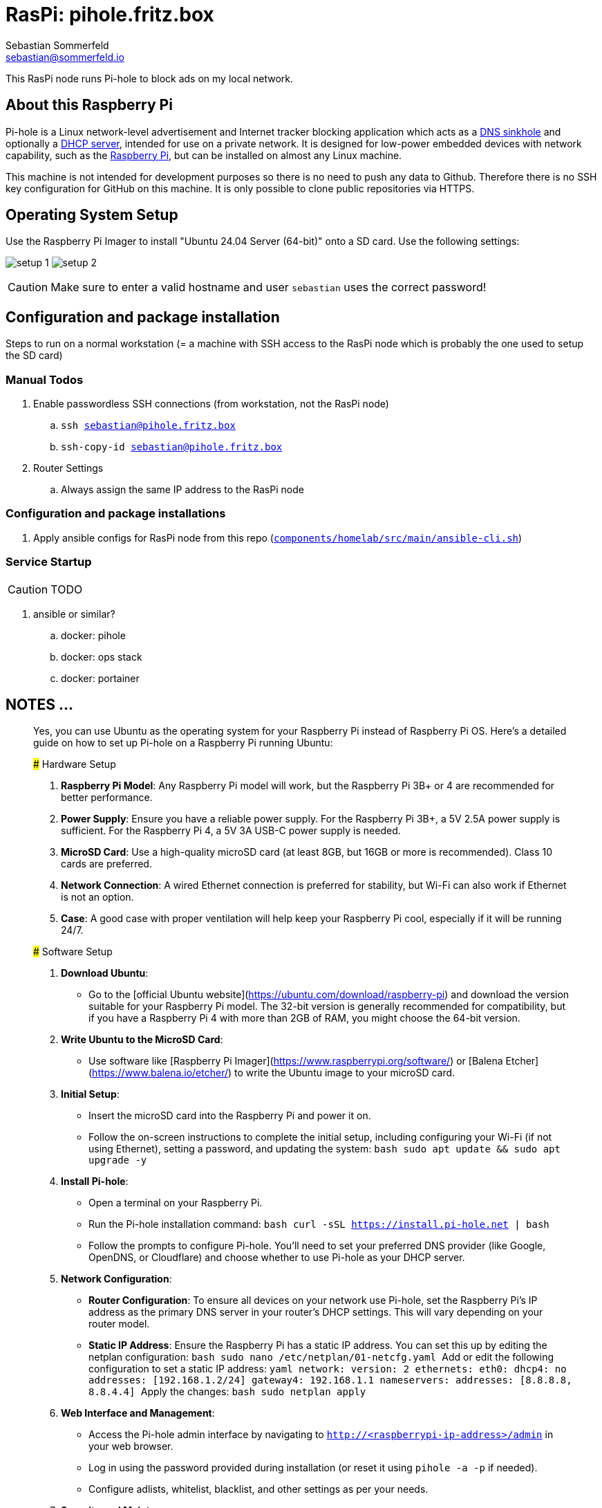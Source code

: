 = RasPi: pihole.fritz.box
Sebastian Sommerfeld <sebastian@sommerfeld.io>
:model: Raspberry Pi 4 Model B
:os: Ubuntu 24.04 Server (64-bit)

This RasPi node runs Pi-hole to block ads on my local network.

== About this Raspberry Pi
Pi-hole is a Linux network-level advertisement and Internet tracker blocking application which acts as a link:https://en.wikipedia.org/wiki/DNS_sinkhole[DNS sinkhole] and optionally a link:https://en.wikipedia.org/wiki/Dynamic_Host_Configuration_Protocol[DHCP server], intended for use on a private network. It is designed for low-power embedded devices with network capability, such as the link:https://en.wikipedia.org/wiki/Raspberry_Pi[Raspberry Pi], but can be installed on almost any Linux machine.

This machine is not intended for development purposes so there is no need to push any data to Github. Therefore there is no SSH key configuration for GitHub on this machine. It is only possible to clone public repositories via HTTPS.

== Operating System Setup
Use the Raspberry Pi Imager to install "{os}" onto a SD card. Use the following settings:

image:ROOT:homelab/pihole-fritz-box/setup-1.png[]
image:ROOT:homelab/pihole-fritz-box/setup-2.png[]

CAUTION: Make sure to enter a valid hostname and user `sebastian` uses the correct password!

== Configuration and package installation
Steps to run on a normal workstation (= a machine with SSH access to the RasPi node which is probably the one used to setup the SD card)

=== Manual Todos
. Enable passwordless SSH connections (from workstation, not the RasPi node)
.. `ssh sebastian@pihole.fritz.box`
.. `ssh-copy-id sebastian@pihole.fritz.box`
. Router Settings
.. Always assign the same IP address to the RasPi node

=== Configuration and package installations
. Apply ansible configs for RasPi node from this repo (`xref:AUTO-GENERATED:bash-docs/components/homelab/src/main/ansible-cli-sh.adoc[components/homelab/src/main/ansible-cli.sh]`)

=== Service Startup
CAUTION: TODO

. ansible or similar?
.. docker: pihole
.. docker: ops stack
.. docker: portainer

== NOTES ...

[quote, ChatGPT 1]
____
Yes, you can use Ubuntu as the operating system for your Raspberry Pi instead of Raspberry Pi OS. Here's a detailed guide on how to set up Pi-hole on a Raspberry Pi running Ubuntu:

### Hardware Setup

1. **Raspberry Pi Model**: Any Raspberry Pi model will work, but the Raspberry Pi 3B+ or 4 are recommended for better performance.

2. **Power Supply**: Ensure you have a reliable power supply. For the Raspberry Pi 3B+, a 5V 2.5A power supply is sufficient. For the Raspberry Pi 4, a 5V 3A USB-C power supply is needed.

3. **MicroSD Card**: Use a high-quality microSD card (at least 8GB, but 16GB or more is recommended). Class 10 cards are preferred.

4. **Network Connection**: A wired Ethernet connection is preferred for stability, but Wi-Fi can also work if Ethernet is not an option.

5. **Case**: A good case with proper ventilation will help keep your Raspberry Pi cool, especially if it will be running 24/7.

### Software Setup

1. **Download Ubuntu**:
   - Go to the [official Ubuntu website](https://ubuntu.com/download/raspberry-pi) and download the version suitable for your Raspberry Pi model. The 32-bit version is generally recommended for compatibility, but if you have a Raspberry Pi 4 with more than 2GB of RAM, you might choose the 64-bit version.

2. **Write Ubuntu to the MicroSD Card**:
   - Use software like [Raspberry Pi Imager](https://www.raspberrypi.org/software/) or [Balena Etcher](https://www.balena.io/etcher/) to write the Ubuntu image to your microSD card.

3. **Initial Setup**:
   - Insert the microSD card into the Raspberry Pi and power it on.
   - Follow the on-screen instructions to complete the initial setup, including configuring your Wi-Fi (if not using Ethernet), setting a password, and updating the system:
     ```bash
     sudo apt update && sudo apt upgrade -y
     ```

4. **Install Pi-hole**:
   - Open a terminal on your Raspberry Pi.
   - Run the Pi-hole installation command:
     ```bash
     curl -sSL https://install.pi-hole.net | bash
     ```
   - Follow the prompts to configure Pi-hole. You'll need to set your preferred DNS provider (like Google, OpenDNS, or Cloudflare) and choose whether to use Pi-hole as your DHCP server.

5. **Network Configuration**:
   - **Router Configuration**: To ensure all devices on your network use Pi-hole, set the Raspberry Pi's IP address as the primary DNS server in your router's DHCP settings. This will vary depending on your router model.
   - **Static IP Address**: Ensure the Raspberry Pi has a static IP address. You can set this up by editing the netplan configuration:
     ```bash
     sudo nano /etc/netplan/01-netcfg.yaml
     ```
     Add or edit the following configuration to set a static IP address:
     ```yaml
     network:
       version: 2
       ethernets:
         eth0:
           dhcp4: no
           addresses: [192.168.1.2/24]
           gateway4: 192.168.1.1
           nameservers:
             addresses: [8.8.8.8, 8.8.4.4]
     ```
     Apply the changes:
     ```bash
     sudo netplan apply
     ```

6. **Web Interface and Management**:
   - Access the Pi-hole admin interface by navigating to `http://<raspberrypi-ip-address>/admin` in your web browser.
   - Log in using the password provided during installation (or reset it using `pihole -a -p` if needed).
   - Configure adlists, whitelist, blacklist, and other settings as per your needs.

7. **Security and Maintenance**:
   - Regularly update Pi-hole to the latest version to benefit from the latest features and security fixes:
     ```bash
     pihole -up
     ```
   - Consider setting up automatic updates for blocklists.
   - Monitor the performance and logs via the web interface to ensure Pi-hole is functioning correctly and to make any necessary adjustments.

### Additional Tips

- **Backups**: Regularly backup your Pi-hole configuration using the `teleporter` feature in the web interface.
- **Temperature Monitoring**: Install tools like `lm-sensors` to monitor the Raspberry Pi's temperature and avoid overheating issues:
  ```bash
  sudo apt install lm-sensors
  sudo sensors-detect
  ```
- **Optional Software**: Consider installing other useful software like Unbound (a recursive DNS resolver) for additional privacy and DNSSEC validation.

By following these steps, you can set up a robust and efficient Pi-hole system on your Raspberry Pi running Ubuntu, enhancing your network's privacy and security.
____

[quote, ChatGPT 2]
____
Yes, you can run Pi-hole in a Docker container. Running Pi-hole in a Docker container offers flexibility, isolation, and ease of management. Here's a guide to set up Pi-hole using Docker on a Raspberry Pi:

### Prerequisites

1. **Raspberry Pi Model**: Preferably Raspberry Pi 3B+ or 4.
2. **Operating System**: Raspbian, Ubuntu, or any Linux distribution that supports Docker.
3. **Docker and Docker Compose**: Ensure Docker and Docker Compose are installed on your Raspberry Pi.

### Install Docker and Docker Compose

1. **Install Docker**:
   ```bash
   curl -sSL https://get.docker.com | sh
   ```

2. **Add your user to the Docker group**:
   ```bash
   sudo usermod -aG docker ${USER}
   ```

3. **Log out and log back in** to apply the group membership.

4. **Install Docker Compose**:
   ```bash
   sudo apt-get install -y libffi-dev libssl-dev
   sudo apt-get install -y python3 python3-pip
   sudo pip3 install docker-compose
   ```

### Set Up Pi-hole Using Docker Compose

1. **Create a directory for Pi-hole**:
   ```bash
   mkdir ~/pihole
   cd ~/pihole
   ```

2. **Create a `docker-compose.yml` file** in this directory:
   ```yaml
   version: "3"

   services:
     pihole:
       container_name: pihole
       image: pihole/pihole:latest
       environment:
         TZ: 'America/Los_Angeles' # Replace with your timezone
         WEBPASSWORD: 'yourpassword' # Replace with your desired web interface password
       volumes:
         - './etc-pihole/:/etc/pihole/'
         - './etc-dnsmasq.d/:/etc/dnsmasq.d/'
       ports:
         - "53:53/tcp"
         - "53:53/udp"
         - "80:80/tcp"
         - "443:443/tcp"
       restart: unless-stopped
       network_mode: "host"
   ```

3. **Adjust the configuration**:
   - **Timezone (TZ)**: Set this to your local timezone.
   - **Web interface password (WEBPASSWORD)**: Set this to a secure password.

4. **Create the necessary directories for volume mounts**:
   ```bash
   mkdir -p ./etc-pihole ./etc-dnsmasq.d
   ```

5. **Start Pi-hole**:
   ```bash
   docker-compose up -d
   ```

### Configure Your Network

1. **Static IP Address**: Ensure your Raspberry Pi has a static IP address. This can be set in your router's DHCP settings or on the Raspberry Pi itself by editing the netplan configuration (for Ubuntu) or `dhcpcd.conf` (for Raspbian).

2. **Router Configuration**: Set your router's DNS settings to point to the IP address of your Raspberry Pi, ensuring all network devices use Pi-hole for DNS.

### Access Pi-hole

- Open your web browser and navigate to `http://<raspberrypi-ip-address>/admin`.
- Log in using the password you set in the `WEBPASSWORD` environment variable.

### Maintenance and Updates

- **Updating Pi-hole**: Pull the latest Pi-hole image and restart the container:
  ```bash
  docker-compose pull
  docker-compose up -d
  ```

- **Logs and Monitoring**: Monitor Pi-hole logs and performance through the web interface.

### Additional Tips

- **Backup Configuration**: Regularly backup your Pi-hole configuration using the `teleporter` feature in the web interface.
- **Security**: Consider additional Docker security measures such as limiting the container's capabilities and using Docker's user namespaces.
- **Unbound Integration**: If you want to add a recursive DNS resolver for added privacy, you can also run Unbound in a separate Docker container and configure Pi-hole to use it.

By following these steps, you can successfully run Pi-hole in a Docker container on your Raspberry Pi, providing a robust and manageable ad-blocking solution for your network.
____
